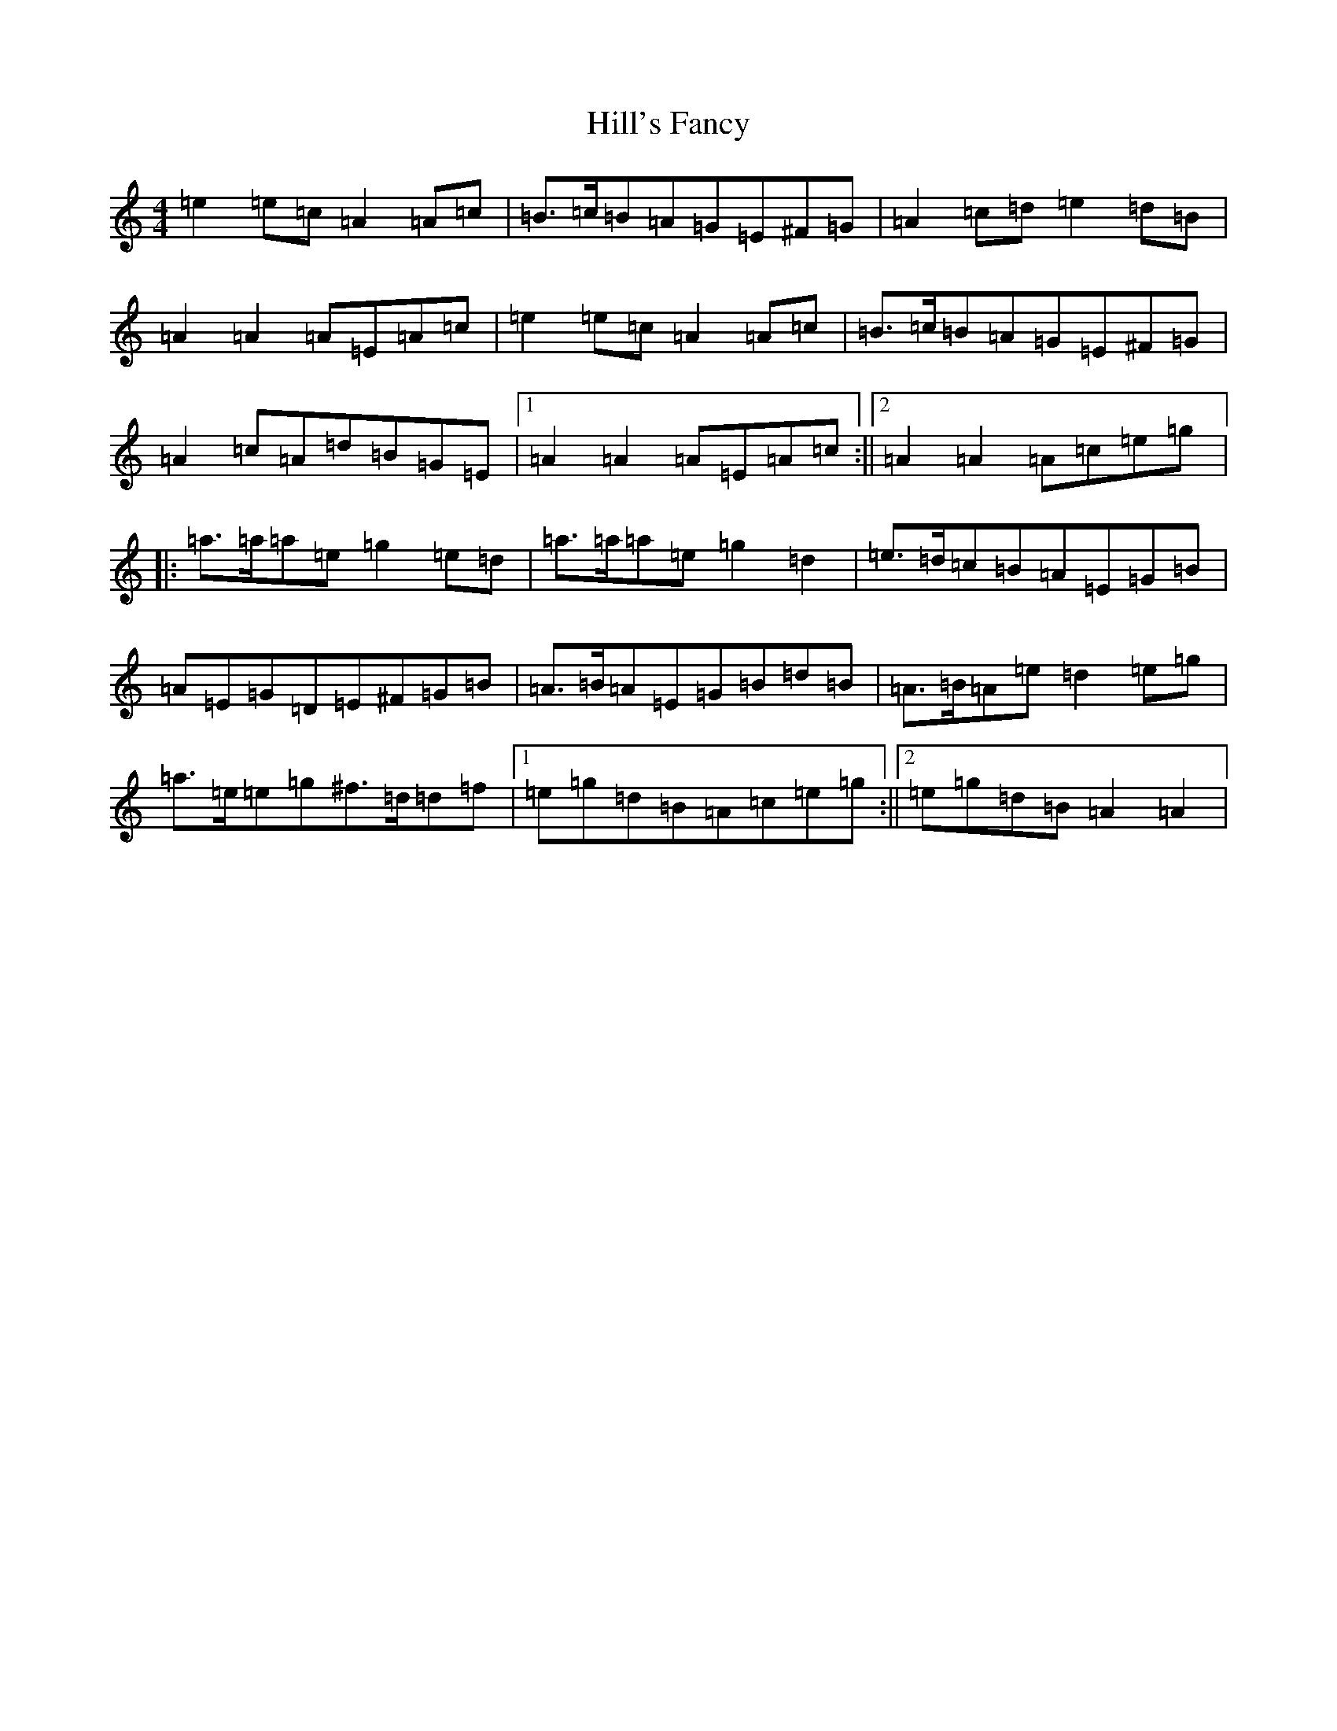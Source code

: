 X: 14606
T: Hill's Fancy
S: https://thesession.org/tunes/7765#setting19112
Z: G Major
R: hornpipe
M:4/4
L:1/8
K: C Major
=e2=e=c=A2=A=c|=B>=c=B=A=G=E^F=G|=A2=c=d=e2=d=B|=A2=A2=A=E=A=c|=e2=e=c=A2=A=c|=B>=c=B=A=G=E^F=G|=A2=c=A=d=B=G=E|1=A2=A2=A=E=A=c:||2=A2=A2=A=c=e=g|:=a>=a=a=e=g2=e=d|=a>=a=a=e=g2=d2|=e>=d=c=B=A=E=G=B|=A=E=G=D=E^F=G=B|=A>=B=A=E=G=B=d=B|=A>=B=A=e=d2=e=g|=a>=e=e=g^f>=d=d=f|1=e=g=d=B=A=c=e=g:||2=e=g=d=B=A2=A2|